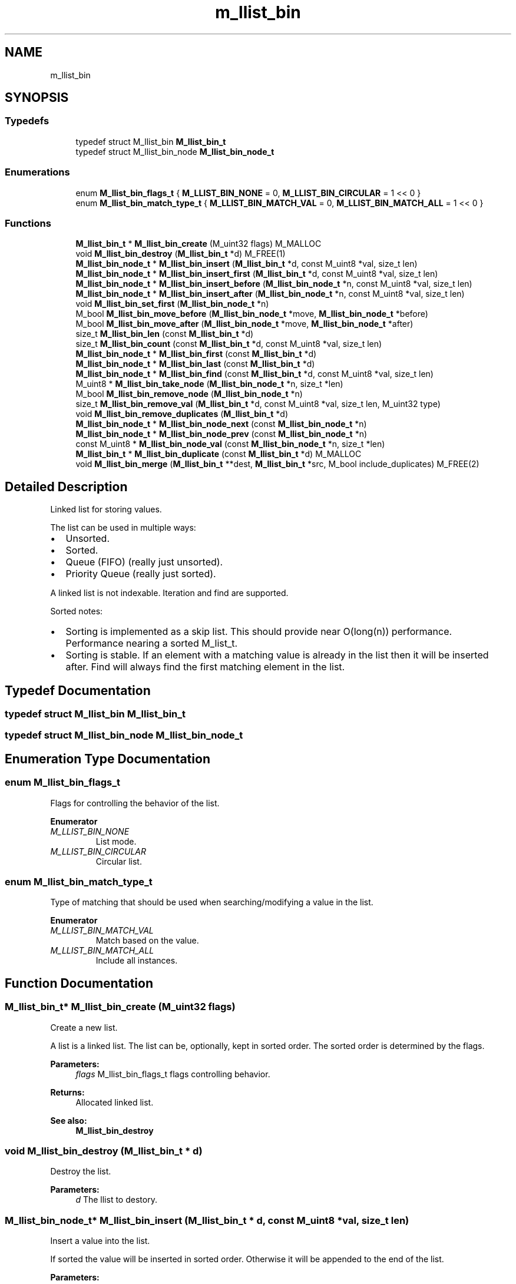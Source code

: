 .TH "m_llist_bin" 3 "Tue Feb 20 2018" "Mstdlib-1.0.0" \" -*- nroff -*-
.ad l
.nh
.SH NAME
m_llist_bin
.SH SYNOPSIS
.br
.PP
.SS "Typedefs"

.in +1c
.ti -1c
.RI "typedef struct M_llist_bin \fBM_llist_bin_t\fP"
.br
.ti -1c
.RI "typedef struct M_llist_bin_node \fBM_llist_bin_node_t\fP"
.br
.in -1c
.SS "Enumerations"

.in +1c
.ti -1c
.RI "enum \fBM_llist_bin_flags_t\fP { \fBM_LLIST_BIN_NONE\fP = 0, \fBM_LLIST_BIN_CIRCULAR\fP = 1 << 0 }"
.br
.ti -1c
.RI "enum \fBM_llist_bin_match_type_t\fP { \fBM_LLIST_BIN_MATCH_VAL\fP = 0, \fBM_LLIST_BIN_MATCH_ALL\fP = 1 << 0 }"
.br
.in -1c
.SS "Functions"

.in +1c
.ti -1c
.RI "\fBM_llist_bin_t\fP * \fBM_llist_bin_create\fP (M_uint32 flags) M_MALLOC"
.br
.ti -1c
.RI "void \fBM_llist_bin_destroy\fP (\fBM_llist_bin_t\fP *d) M_FREE(1)"
.br
.ti -1c
.RI "\fBM_llist_bin_node_t\fP * \fBM_llist_bin_insert\fP (\fBM_llist_bin_t\fP *d, const M_uint8 *val, size_t len)"
.br
.ti -1c
.RI "\fBM_llist_bin_node_t\fP * \fBM_llist_bin_insert_first\fP (\fBM_llist_bin_t\fP *d, const M_uint8 *val, size_t len)"
.br
.ti -1c
.RI "\fBM_llist_bin_node_t\fP * \fBM_llist_bin_insert_before\fP (\fBM_llist_bin_node_t\fP *n, const M_uint8 *val, size_t len)"
.br
.ti -1c
.RI "\fBM_llist_bin_node_t\fP * \fBM_llist_bin_insert_after\fP (\fBM_llist_bin_node_t\fP *n, const M_uint8 *val, size_t len)"
.br
.ti -1c
.RI "void \fBM_llist_bin_set_first\fP (\fBM_llist_bin_node_t\fP *n)"
.br
.ti -1c
.RI "M_bool \fBM_llist_bin_move_before\fP (\fBM_llist_bin_node_t\fP *move, \fBM_llist_bin_node_t\fP *before)"
.br
.ti -1c
.RI "M_bool \fBM_llist_bin_move_after\fP (\fBM_llist_bin_node_t\fP *move, \fBM_llist_bin_node_t\fP *after)"
.br
.ti -1c
.RI "size_t \fBM_llist_bin_len\fP (const \fBM_llist_bin_t\fP *d)"
.br
.ti -1c
.RI "size_t \fBM_llist_bin_count\fP (const \fBM_llist_bin_t\fP *d, const M_uint8 *val, size_t len)"
.br
.ti -1c
.RI "\fBM_llist_bin_node_t\fP * \fBM_llist_bin_first\fP (const \fBM_llist_bin_t\fP *d)"
.br
.ti -1c
.RI "\fBM_llist_bin_node_t\fP * \fBM_llist_bin_last\fP (const \fBM_llist_bin_t\fP *d)"
.br
.ti -1c
.RI "\fBM_llist_bin_node_t\fP * \fBM_llist_bin_find\fP (const \fBM_llist_bin_t\fP *d, const M_uint8 *val, size_t len)"
.br
.ti -1c
.RI "M_uint8 * \fBM_llist_bin_take_node\fP (\fBM_llist_bin_node_t\fP *n, size_t *len)"
.br
.ti -1c
.RI "M_bool \fBM_llist_bin_remove_node\fP (\fBM_llist_bin_node_t\fP *n)"
.br
.ti -1c
.RI "size_t \fBM_llist_bin_remove_val\fP (\fBM_llist_bin_t\fP *d, const M_uint8 *val, size_t len, M_uint32 type)"
.br
.ti -1c
.RI "void \fBM_llist_bin_remove_duplicates\fP (\fBM_llist_bin_t\fP *d)"
.br
.ti -1c
.RI "\fBM_llist_bin_node_t\fP * \fBM_llist_bin_node_next\fP (const \fBM_llist_bin_node_t\fP *n)"
.br
.ti -1c
.RI "\fBM_llist_bin_node_t\fP * \fBM_llist_bin_node_prev\fP (const \fBM_llist_bin_node_t\fP *n)"
.br
.ti -1c
.RI "const M_uint8 * \fBM_llist_bin_node_val\fP (const \fBM_llist_bin_node_t\fP *n, size_t *len)"
.br
.ti -1c
.RI "\fBM_llist_bin_t\fP * \fBM_llist_bin_duplicate\fP (const \fBM_llist_bin_t\fP *d) M_MALLOC"
.br
.ti -1c
.RI "void \fBM_llist_bin_merge\fP (\fBM_llist_bin_t\fP **dest, \fBM_llist_bin_t\fP *src, M_bool include_duplicates) M_FREE(2)"
.br
.in -1c
.SH "Detailed Description"
.PP 
Linked list for storing values\&.
.PP
The list can be used in multiple ways:
.IP "\(bu" 2
Unsorted\&.
.IP "\(bu" 2
Sorted\&.
.IP "\(bu" 2
Queue (FIFO) (really just unsorted)\&.
.IP "\(bu" 2
Priority Queue (really just sorted)\&.
.PP
.PP
A linked list is not indexable\&. Iteration and find are supported\&.
.PP
Sorted notes:
.IP "\(bu" 2
Sorting is implemented as a skip list\&. This should provide near O(long(n)) performance\&. Performance nearing a sorted M_list_t\&.
.IP "\(bu" 2
Sorting is stable\&. If an element with a matching value is already in the list then it will be inserted after\&. Find will always find the first matching element in the list\&. 
.PP

.SH "Typedef Documentation"
.PP 
.SS "typedef struct M_llist_bin \fBM_llist_bin_t\fP"

.SS "typedef struct M_llist_bin_node \fBM_llist_bin_node_t\fP"

.SH "Enumeration Type Documentation"
.PP 
.SS "enum \fBM_llist_bin_flags_t\fP"
Flags for controlling the behavior of the list\&. 
.PP
\fBEnumerator\fP
.in +1c
.TP
\fB\fIM_LLIST_BIN_NONE \fP\fP
List mode\&. 
.TP
\fB\fIM_LLIST_BIN_CIRCULAR \fP\fP
Circular list\&. 
.SS "enum \fBM_llist_bin_match_type_t\fP"
Type of matching that should be used when searching/modifying a value in the list\&. 
.PP
\fBEnumerator\fP
.in +1c
.TP
\fB\fIM_LLIST_BIN_MATCH_VAL \fP\fP
Match based on the value\&. 
.TP
\fB\fIM_LLIST_BIN_MATCH_ALL \fP\fP
Include all instances\&. 
.SH "Function Documentation"
.PP 
.SS "\fBM_llist_bin_t\fP* M_llist_bin_create (M_uint32 flags)"
Create a new list\&.
.PP
A list is a linked list\&. The list can be, optionally, kept in sorted order\&. The sorted order is determined by the flags\&.
.PP
\fBParameters:\fP
.RS 4
\fIflags\fP M_llist_bin_flags_t flags controlling behavior\&.
.RE
.PP
\fBReturns:\fP
.RS 4
Allocated linked list\&.
.RE
.PP
\fBSee also:\fP
.RS 4
\fBM_llist_bin_destroy\fP 
.RE
.PP

.SS "void M_llist_bin_destroy (\fBM_llist_bin_t\fP * d)"
Destroy the list\&.
.PP
\fBParameters:\fP
.RS 4
\fId\fP The llist to destory\&. 
.RE
.PP

.SS "\fBM_llist_bin_node_t\fP* M_llist_bin_insert (\fBM_llist_bin_t\fP * d, const M_uint8 * val, size_t len)"
Insert a value into the list\&.
.PP
If sorted the value will be inserted in sorted order\&. Otherwise it will be appended to the end of the list\&.
.PP
\fBParameters:\fP
.RS 4
\fId\fP The list\&. 
.br
\fIval\fP The value to insert\&. 
.br
\fIlen\fP The length of val\&.
.RE
.PP
\fBReturns:\fP
.RS 4
Pointer to M_llist_bin_node_t container object of new node on success, otherwise NULL\&.
.RE
.PP
\fBSee also:\fP
.RS 4
m_llist_bin_insert_first 
.RE
.PP

.SS "\fBM_llist_bin_node_t\fP* M_llist_bin_insert_first (\fBM_llist_bin_t\fP * d, const M_uint8 * val, size_t len)"
Insert a value into the list as the first node\&.
.PP
Only applies to unsorted lists\&.
.PP
\fBParameters:\fP
.RS 4
\fId\fP The list\&. 
.br
\fIval\fP The value to insert\&. 
.br
\fIlen\fP The length of val\&.
.RE
.PP
\fBReturns:\fP
.RS 4
Pointer to M_llist_bin_node_t container object of new node on success, otherwise NULL\&.
.RE
.PP
\fBSee also:\fP
.RS 4
\fBM_llist_bin_insert\fP 
.RE
.PP

.SS "\fBM_llist_bin_node_t\fP* M_llist_bin_insert_before (\fBM_llist_bin_node_t\fP * n, const M_uint8 * val, size_t len)"
Insert a value into the list before a given node\&.
.PP
Only applies to unsorted lists\&.
.PP
\fBParameters:\fP
.RS 4
\fIn\fP The node to insert before\&. Cannot be NULL\&. 
.br
\fIval\fP The value to insert\&. 
.br
\fIlen\fP The length of val\&.
.RE
.PP
\fBReturns:\fP
.RS 4
Pointer to M_llist_bin_node_t container object of new node on success, otherwise NULL\&.
.RE
.PP
\fBSee also:\fP
.RS 4
\fBM_llist_bin_insert_after\fP 
.RE
.PP

.SS "\fBM_llist_bin_node_t\fP* M_llist_bin_insert_after (\fBM_llist_bin_node_t\fP * n, const M_uint8 * val, size_t len)"
Insert a value into the list after a given node\&.
.PP
Only applies to unsorted lists\&.
.PP
\fBParameters:\fP
.RS 4
\fIn\fP The node to insert after\&. Cannot be NULL\&. 
.br
\fIval\fP The value to insert\&. 
.br
\fIlen\fP The length of val\&.
.RE
.PP
\fBReturns:\fP
.RS 4
Pointer to M_llist_bin_node_t container object of new node on success, otherwise NULL\&.
.RE
.PP
\fBSee also:\fP
.RS 4
\fBM_llist_bin_insert_before\fP 
.RE
.PP

.SS "void M_llist_bin_set_first (\fBM_llist_bin_node_t\fP * n)"
Set the node as the first node in the circular list\&.
.PP
Only applies to circular lists\&.
.PP
\fBParameters:\fP
.RS 4
\fIn\fP The node that should be considered first\&. 
.RE
.PP

.SS "M_bool M_llist_bin_move_before (\fBM_llist_bin_node_t\fP * move, \fBM_llist_bin_node_t\fP * before)"
Move a node before another node in the list\&.
.PP
\fBParameters:\fP
.RS 4
\fImove\fP The node to move\&. 
.br
\fIbefore\fP The node that move should be placed before\&.
.RE
.PP
\fBReturns:\fP
.RS 4
M_TRUE on sucess, otherwise M_FALSE\&. 
.RE
.PP

.SS "M_bool M_llist_bin_move_after (\fBM_llist_bin_node_t\fP * move, \fBM_llist_bin_node_t\fP * after)"
Move a node after another node in the list\&.
.PP
\fBParameters:\fP
.RS 4
\fImove\fP The node to move\&. 
.br
\fIafter\fP The node that move should be placed after\&.
.RE
.PP
\fBReturns:\fP
.RS 4
M_TRUE on sucess, otherwise M_FALSE\&. 
.RE
.PP

.SS "size_t M_llist_bin_len (const \fBM_llist_bin_t\fP * d)"
The length of the list\&.
.PP
\fBParameters:\fP
.RS 4
\fId\fP The list\&.
.RE
.PP
\fBReturns:\fP
.RS 4
the length of the list\&. 
.RE
.PP

.SS "size_t M_llist_bin_count (const \fBM_llist_bin_t\fP * d, const M_uint8 * val, size_t len)"
Count the number of times a value occurs in the list\&.
.PP
\fBParameters:\fP
.RS 4
\fId\fP The list\&. 
.br
\fIval\fP The value to search for\&. 
.br
\fIlen\fP The length of val\&.
.RE
.PP
\fBReturns:\fP
.RS 4
The number of times val appears in the list\&. 
.RE
.PP

.SS "\fBM_llist_bin_node_t\fP* M_llist_bin_first (const \fBM_llist_bin_t\fP * d)"
Get the first node in the list\&.
.PP
\fBParameters:\fP
.RS 4
\fId\fP The list\&.
.RE
.PP
\fBReturns:\fP
.RS 4
Node or NULL\&.
.RE
.PP
\fBSee also:\fP
.RS 4
\fBM_llist_bin_last\fP 
.PP
\fBM_llist_bin_find\fP 
.RE
.PP

.SS "\fBM_llist_bin_node_t\fP* M_llist_bin_last (const \fBM_llist_bin_t\fP * d)"
Get the last node in the list\&.
.PP
\fBParameters:\fP
.RS 4
\fId\fP The list\&.
.RE
.PP
\fBReturns:\fP
.RS 4
Node or NULL\&.
.RE
.PP
\fBSee also:\fP
.RS 4
\fBM_llist_bin_first\fP 
.PP
\fBM_llist_bin_find\fP 
.RE
.PP

.SS "\fBM_llist_bin_node_t\fP* M_llist_bin_find (const \fBM_llist_bin_t\fP * d, const M_uint8 * val, size_t len)"
Find a node for the given value in the list\&.
.PP
\fBParameters:\fP
.RS 4
\fId\fP The list\&. 
.br
\fIval\fP The value to search for\&. 
.br
\fIlen\fP The length of val\&.
.RE
.PP
\fBReturns:\fP
.RS 4
Node or NULL\&.
.RE
.PP
\fBSee also:\fP
.RS 4
\fBM_llist_bin_first\fP 
.PP
\fBM_llist_bin_last\fP 
.RE
.PP

.SS "M_uint8* M_llist_bin_take_node (\fBM_llist_bin_node_t\fP * n, size_t * len)"
Take the node from the list and return its value\&.
.PP
The element will be removed from the list and its value returned\&. The caller is responsible for freeing the value\&.
.PP
\fBParameters:\fP
.RS 4
\fIn\fP The node\&. 
.br
\fIlen\fP The length of val\&.
.RE
.PP
\fBReturns:\fP
.RS 4
The node's value\&.
.RE
.PP
\fBSee also:\fP
.RS 4
\fBM_llist_bin_node_val\fP 
.RE
.PP

.SS "M_bool M_llist_bin_remove_node (\fBM_llist_bin_node_t\fP * n)"
Remove a node from the list\&.
.PP
The value will be free'd using the value_free callback\&.
.PP
\fBParameters:\fP
.RS 4
\fIn\fP The node\&.
.RE
.PP
\fBReturns:\fP
.RS 4
M_TRUE on success otherwise M_FALSE\&.
.RE
.PP
\fBSee also:\fP
.RS 4
\fBM_llist_bin_remove_val\fP 
.RE
.PP

.SS "size_t M_llist_bin_remove_val (\fBM_llist_bin_t\fP * d, const M_uint8 * val, size_t len, M_uint32 type)"
Remove node(s) from the list matching a given value\&.
.PP
The value will be free'd using the value_free callback\&.
.PP
\fBParameters:\fP
.RS 4
\fId\fP The list\&. 
.br
\fIval\fP The value to search for\&. 
.br
\fIlen\fP The length of val\&. 
.br
\fItype\fP M_llist_bin_match_type_t type of how the val should be matched\&. valid values are:
.IP "\(bu" 2
M_LLIST_BIN_MATCH_VAL (removes one/first)
.IP "\(bu" 2
M_LLIST_BIN_MATCH_ALL
.PP
.RE
.PP
\fBReturns:\fP
.RS 4
M_TRUE on success otherwise M_FALSE\&.
.RE
.PP
\fBSee also:\fP
.RS 4
\fBM_llist_bin_remove_node\fP 
.RE
.PP

.SS "void M_llist_bin_remove_duplicates (\fBM_llist_bin_t\fP * d)"
Remove duplicate values from the list\&.
.PP
\fBParameters:\fP
.RS 4
\fId\fP The list\&. 
.RE
.PP

.SS "\fBM_llist_bin_node_t\fP* M_llist_bin_node_next (const \fBM_llist_bin_node_t\fP * n)"
Get the next node, the one after a given node\&.
.PP
\fBParameters:\fP
.RS 4
\fIn\fP The node\&.
.RE
.PP
\fBReturns:\fP
.RS 4
Node or NULL\&.
.RE
.PP
\fBSee also:\fP
.RS 4
\fBM_llist_bin_node_prev\fP 
.RE
.PP

.SS "\fBM_llist_bin_node_t\fP* M_llist_bin_node_prev (const \fBM_llist_bin_node_t\fP * n)"
Get the previous node, the one before a given node\&.
.PP
\fBParameters:\fP
.RS 4
\fIn\fP The node\&.
.RE
.PP
\fBReturns:\fP
.RS 4
Node or NULL\&.
.RE
.PP
\fBSee also:\fP
.RS 4
\fBM_llist_bin_node_next\fP 
.RE
.PP

.SS "const M_uint8* M_llist_bin_node_val (const \fBM_llist_bin_node_t\fP * n, size_t * len)"
Get the value for a node\&.
.PP
\fBParameters:\fP
.RS 4
\fIn\fP The node\&. 
.br
\fIlen\fP The length of val\&.
.RE
.PP
\fBReturns:\fP
.RS 4
The node's value\&.
.RE
.PP
\fBSee also:\fP
.RS 4
\fBM_llist_bin_take_node\fP 
.RE
.PP

.SS "\fBM_llist_bin_t\fP* M_llist_bin_duplicate (const \fBM_llist_bin_t\fP * d)"
Duplicate an existing list\&. Will copy all elements of the list\&.
.PP
\fBParameters:\fP
.RS 4
\fId\fP list to duplicate\&.
.RE
.PP
\fBReturns:\fP
.RS 4
New list\&. 
.RE
.PP

.SS "void M_llist_bin_merge (\fBM_llist_bin_t\fP ** dest, \fBM_llist_bin_t\fP * src, M_bool include_duplicates)"
Merge two lists together\&.
.PP
The second (src) list will be destroyed automatically upon completion of this function\&. Any value pointers for the list will be directly copied over to the destination list, they will not be duplicated\&.
.PP
\fBParameters:\fP
.RS 4
\fIdest\fP Pointer by reference to the list receiving the values\&. if this is NULL, the pointer will simply be switched out for src\&. 
.br
\fIsrc\fP Pointer to the list giving up its values\&. 
.br
\fIinclude_duplicates\fP When M_TRUE any values in 'dest' that also exist in 'src' will be included in 'dest'\&. When M_FALSE any duplicate values will not be added to 'dest'\&. 
.RE
.PP

.SH "Author"
.PP 
Generated automatically by Doxygen for Mstdlib-1\&.0\&.0 from the source code\&.
